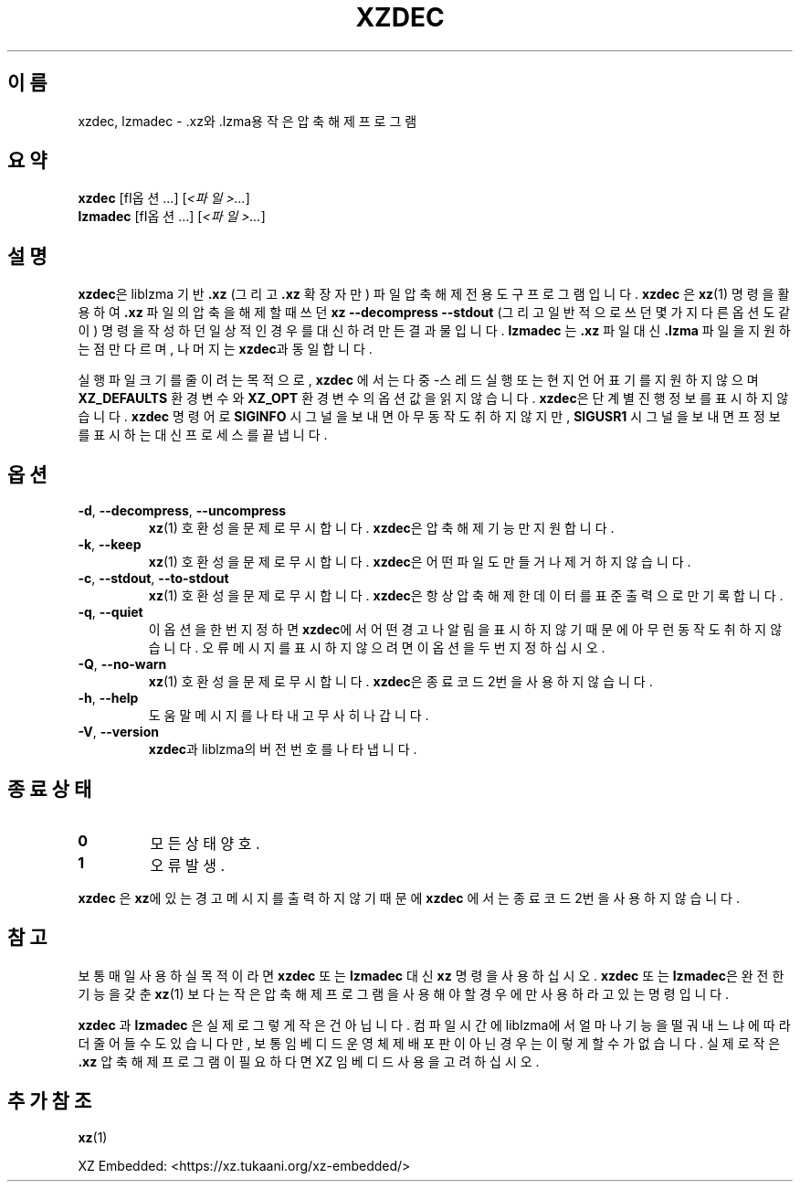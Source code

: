 .\"
.\" Author: Lasse Collin
.\"
.\" This file has been put into the public domain.
.\" You can do whatever you want with this file.
.\"
.\"*******************************************************************
.\"
.\" This file was generated with po4a. Translate the source file.
.\"
.\"*******************************************************************
.TH XZDEC 1 2024\-01\-19 Tukaani "XZ 유틸리티"
.SH 이름
xzdec, lzmadec \- .xz와 .lzma용 작은 압축 해제 프로그램
.SH 요약
\fBxzdec\fP [\f\fI옵션\fP...\fP] [\fI<파일>...\fP]
.br
\fBlzmadec\fP [\f\fI옵션\fP...\fP] [\fI<파일>...\fP]
.SH 설명
\fBxzdec\fP은 liblzma 기반 \fB.xz\fP (그리고 \fB.xz\fP 확장자만) 파일 압축 해제 전용 도구 프로그램입니다.
\fBxzdec\fP 은 \fBxz\fP(1)  명령을 활용하여 \fB.xz\fP 파일의 압축을 해제할 때 쓰던 \fBxz \-\-decompress \-\-stdout\fP (그리고 일반적으로 쓰던 몇가지 다른 옵션도 같이) 명령을 작성하던 일상적인 경우를 대신하려 만든 결과물입니다.
\fBlzmadec\fP 는 \fB.xz\fP 파일 대신 \fB.lzma\fP 파일을 지원하는 점만 다르며, 나머지는 \fBxzdec\fP과 동일합니다.
.PP
실행 파일 크기를 줄이려는 목적으로, \fBxzdec\fP 에서는 다중\-스레드 실행 또는 현지 언어 표기를 지원하지 않으며
\fBXZ_DEFAULTS\fP 환경 변수와 \fBXZ_OPT\fP 환경 변수의 옵션 값을 읽지 않습니다.  \fBxzdec\fP은 단계별 진행 정보를
표시하지 않습니다. \fBxzdec\fP 명령어로 \fBSIGINFO\fP 시그널을 보내면 아무 동작도 취하지 않지만, \fBSIGUSR1\fP 시그널을
보내면 프 정보를 표시하는 대신 프로세스를 끝냅니다.
.SH 옵션
.TP 
\fB\-d\fP, \fB\-\-decompress\fP, \fB\-\-uncompress\fP
\fBxz\fP(1)  호환성을 문제로 무시합니다.  \fBxzdec\fP은 압축 해제 기능만 지원합니다.
.TP 
\fB\-k\fP, \fB\-\-keep\fP
\fBxz\fP(1)  호환성을 문제로 무시합니다.  \fBxzdec\fP은 어떤 파일도 만들거나 제거하지 않습니다.
.TP 
\fB\-c\fP, \fB\-\-stdout\fP, \fB\-\-to\-stdout\fP
\fBxz\fP(1)  호환성을 문제로 무시합니다.  \fBxzdec\fP은 항상 압축 해제한 데이터를 표준 출력으로만 기록합니다.
.TP 
\fB\-q\fP, \fB\-\-quiet\fP
이 옵션을 한번 지정하면 \fBxzdec\fP에서 어떤 경고나 알림을 표시하지 않기 때문에 아무런 동작도 취하지 않습니다.  오류 메시지를
표시하지 않으려면 이 옵션을 두번 지정하십시오.
.TP 
\fB\-Q\fP, \fB\-\-no\-warn\fP
\fBxz\fP(1)  호환성을 문제로 무시합니다.  \fBxzdec\fP은 종료 코드 2번을 사용하지 않습니다.
.TP 
\fB\-h\fP, \fB\-\-help\fP
도움말 메시지를 나타내고 무사히 나갑니다.
.TP 
\fB\-V\fP, \fB\-\-version\fP
\fBxzdec\fP과 liblzma의 버전 번호를 나타냅니다.
.SH "종료 상태"
.TP 
\fB0\fP
모든 상태 양호.
.TP 
\fB1\fP
오류 발생.
.PP
\fBxzdec\fP 은 \fBxz\fP에 있는 경고 메시지를 출력하지 않기 때문에 \fBxzdec\fP 에서는 종료 코드 2번을 사용하지 않습니다.
.SH 참고
보통 매일 사용하실 목적이라면 \fBxzdec\fP 또는 \fBlzmadec\fP 대신 \fBxz\fP 명령을 사용하십시오.  \fBxzdec\fP 또는
\fBlzmadec\fP은 완전한 기능을 갖춘 \fBxz\fP(1) 보다는 작은 압축 해제 프로그램을 사용해야 할 경우에만 사용하라고 있는
명령입니다.
.PP
\fBxzdec\fP 과 \fBlzmadec\fP  은 실제로 그렇게 작은건 아닙니다.  컴파일 시간에 liblzma에서 얼마나 기능을 떨궈내느냐에
따라 더 줄어들 수도 있습니다만, 보통 임베디드 운영체제 배포판이 아닌 경우는 이렇게 할 수가 없습니다.  실제로 작은 \fB.xz\fP 압축
해제 프로그램이 필요하다면 XZ 임베디드 사용을 고려하십시오.
.SH "추가 참조"
\fBxz\fP(1)
.PP
XZ Embedded: <https://xz.tukaani.org/xz\-embedded/>
